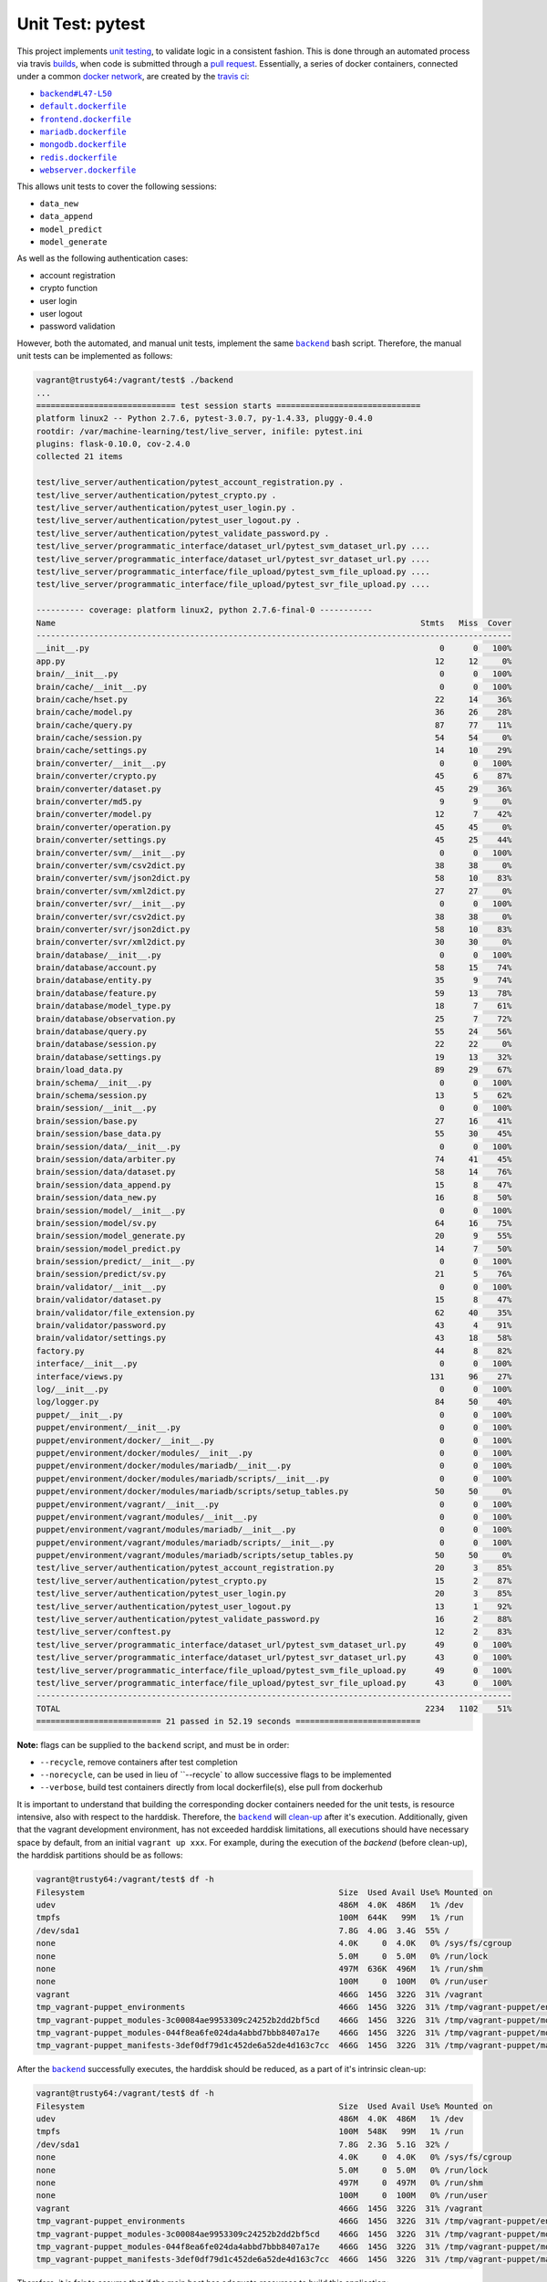=================
Unit Test: pytest
=================

This project implements `unit testing <https://en.wikipedia.org/wiki/Unit_testing>`_,
to validate logic in a consistent fashion. This is done through an automated process
via travis `builds <https://travis-ci.org/jeff1evesque/machine-learning>`_, when code
is submitted through a `pull request <https://github.com/jeff1evesque/machine-learning/pulls>`_.
Essentially, a series of docker containers, connected under a common `docker network <https://docs.docker.com/engine/userguide/networking/>`_,
are created by the `travis ci <https://travis-ci.org/jeff1evesque/machine-learning>`_:

- |backend#L47-L50|_
- |default.dockerfile|_
- |frontend.dockerfile|_
- |mariadb.dockerfile|_
- |mongodb.dockerfile|_
- |redis.dockerfile|_
- |webserver.dockerfile|_

This allows unit tests to cover the following sessions:

- ``data_new``
- ``data_append``
- ``model_predict``
- ``model_generate``

As well as the following authentication cases:

- account registration
- crypto function
- user login
- user logout
- password validation

However, both the automated, and manual unit tests, implement the same |backend|_
bash script. Therefore, the manual unit tests can be implemented as follows:

.. code:: bash

    vagrant@trusty64:/vagrant/test$ ./backend
    ...
    ============================= test session starts ==============================
    platform linux2 -- Python 2.7.6, pytest-3.0.7, py-1.4.33, pluggy-0.4.0
    rootdir: /var/machine-learning/test/live_server, inifile: pytest.ini
    plugins: flask-0.10.0, cov-2.4.0
    collected 21 items

    test/live_server/authentication/pytest_account_registration.py .
    test/live_server/authentication/pytest_crypto.py .
    test/live_server/authentication/pytest_user_login.py .
    test/live_server/authentication/pytest_user_logout.py .
    test/live_server/authentication/pytest_validate_password.py .
    test/live_server/programmatic_interface/dataset_url/pytest_svm_dataset_url.py ....
    test/live_server/programmatic_interface/dataset_url/pytest_svr_dataset_url.py ....
    test/live_server/programmatic_interface/file_upload/pytest_svm_file_upload.py ....
    test/live_server/programmatic_interface/file_upload/pytest_svr_file_upload.py ....

    ---------- coverage: platform linux2, python 2.7.6-final-0 -----------
    Name                                                                            Stmts   Miss  Cover
    ---------------------------------------------------------------------------------------------------
    __init__.py                                                                         0      0   100%
    app.py                                                                             12     12     0%
    brain/__init__.py                                                                   0      0   100%
    brain/cache/__init__.py                                                             0      0   100%
    brain/cache/hset.py                                                                22     14    36%
    brain/cache/model.py                                                               36     26    28%
    brain/cache/query.py                                                               87     77    11%
    brain/cache/session.py                                                             54     54     0%
    brain/cache/settings.py                                                            14     10    29%
    brain/converter/__init__.py                                                         0      0   100%
    brain/converter/crypto.py                                                          45      6    87%
    brain/converter/dataset.py                                                         45     29    36%
    brain/converter/md5.py                                                              9      9     0%
    brain/converter/model.py                                                           12      7    42%
    brain/converter/operation.py                                                       45     45     0%
    brain/converter/settings.py                                                        45     25    44%
    brain/converter/svm/__init__.py                                                     0      0   100%
    brain/converter/svm/csv2dict.py                                                    38     38     0%
    brain/converter/svm/json2dict.py                                                   58     10    83%
    brain/converter/svm/xml2dict.py                                                    27     27     0%
    brain/converter/svr/__init__.py                                                     0      0   100%
    brain/converter/svr/csv2dict.py                                                    38     38     0%
    brain/converter/svr/json2dict.py                                                   58     10    83%
    brain/converter/svr/xml2dict.py                                                    30     30     0%
    brain/database/__init__.py                                                          0      0   100%
    brain/database/account.py                                                          58     15    74%
    brain/database/entity.py                                                           35      9    74%
    brain/database/feature.py                                                          59     13    78%
    brain/database/model_type.py                                                       18      7    61%
    brain/database/observation.py                                                      25      7    72%
    brain/database/query.py                                                            55     24    56%
    brain/database/session.py                                                          22     22     0%
    brain/database/settings.py                                                         19     13    32%
    brain/load_data.py                                                                 89     29    67%
    brain/schema/__init__.py                                                            0      0   100%
    brain/schema/session.py                                                            13      5    62%
    brain/session/__init__.py                                                           0      0   100%
    brain/session/base.py                                                              27     16    41%
    brain/session/base_data.py                                                         55     30    45%
    brain/session/data/__init__.py                                                      0      0   100%
    brain/session/data/arbiter.py                                                      74     41    45%
    brain/session/data/dataset.py                                                      58     14    76%
    brain/session/data_append.py                                                       15      8    47%
    brain/session/data_new.py                                                          16      8    50%
    brain/session/model/__init__.py                                                     0      0   100%
    brain/session/model/sv.py                                                          64     16    75%
    brain/session/model_generate.py                                                    20      9    55%
    brain/session/model_predict.py                                                     14      7    50%
    brain/session/predict/__init__.py                                                   0      0   100%
    brain/session/predict/sv.py                                                        21      5    76%
    brain/validator/__init__.py                                                         0      0   100%
    brain/validator/dataset.py                                                         15      8    47%
    brain/validator/file_extension.py                                                  62     40    35%
    brain/validator/password.py                                                        43      4    91%
    brain/validator/settings.py                                                        43     18    58%
    factory.py                                                                         44      8    82%
    interface/__init__.py                                                               0      0   100%
    interface/views.py                                                                131     96    27%
    log/__init__.py                                                                     0      0   100%
    log/logger.py                                                                      84     50    40%
    puppet/__init__.py                                                                  0      0   100%
    puppet/environment/__init__.py                                                      0      0   100%
    puppet/environment/docker/__init__.py                                               0      0   100%
    puppet/environment/docker/modules/__init__.py                                       0      0   100%
    puppet/environment/docker/modules/mariadb/__init__.py                               0      0   100%
    puppet/environment/docker/modules/mariadb/scripts/__init__.py                       0      0   100%
    puppet/environment/docker/modules/mariadb/scripts/setup_tables.py                  50     50     0%
    puppet/environment/vagrant/__init__.py                                              0      0   100%
    puppet/environment/vagrant/modules/__init__.py                                      0      0   100%
    puppet/environment/vagrant/modules/mariadb/__init__.py                              0      0   100%
    puppet/environment/vagrant/modules/mariadb/scripts/__init__.py                      0      0   100%
    puppet/environment/vagrant/modules/mariadb/scripts/setup_tables.py                 50     50     0%
    test/live_server/authentication/pytest_account_registration.py                     20      3    85%
    test/live_server/authentication/pytest_crypto.py                                   15      2    87%
    test/live_server/authentication/pytest_user_login.py                               20      3    85%
    test/live_server/authentication/pytest_user_logout.py                              13      1    92%
    test/live_server/authentication/pytest_validate_password.py                        16      2    88%
    test/live_server/conftest.py                                                       12      2    83%
    test/live_server/programmatic_interface/dataset_url/pytest_svm_dataset_url.py      49      0   100%
    test/live_server/programmatic_interface/dataset_url/pytest_svr_dataset_url.py      43      0   100%
    test/live_server/programmatic_interface/file_upload/pytest_svm_file_upload.py      49      0   100%
    test/live_server/programmatic_interface/file_upload/pytest_svr_file_upload.py      43      0   100%
    ---------------------------------------------------------------------------------------------------
    TOTAL                                                                            2234   1102    51%
    ========================== 21 passed in 52.19 seconds ==========================

**Note:** flags can be supplied to the ``backend`` script, and must be in order:

- ``--recycle``, remove containers after test completion
- ``--norecycle``, can be used in lieu of ``--recycle` to allow successive flags to be implemented
- ``--verbose``, build test containers directly from local dockerfile(s), else pull from dockerhub

It is important to understand that building the corresponding docker containers
needed for the unit tests, is resource intensive, also with respect to the harddisk.
Therefore, the |backend|_ will `clean-up <https://github.com/jeff1evesque/machine-learning/blob/d3ecbd53299d082ceffe77d28875743a923fec1b/test/backend#L75-L89>`_
after it's execution. Additionally, given that the vagrant development environment,
has not exceeded harddisk limitations, all executions should have necessary space by
default, from an initial ``vagrant up xxx``. For example, during the execution of the
`backend` (before clean-up), the harddisk partitions should be as follows:

.. code:: bash

    vagrant@trusty64:/vagrant/test$ df -h
    Filesystem                                                     Size  Used Avail Use% Mounted on
    udev                                                           486M  4.0K  486M   1% /dev
    tmpfs                                                          100M  644K   99M   1% /run
    /dev/sda1                                                      7.8G  4.0G  3.4G  55% /
    none                                                           4.0K     0  4.0K   0% /sys/fs/cgroup
    none                                                           5.0M     0  5.0M   0% /run/lock
    none                                                           497M  636K  496M   1% /run/shm
    none                                                           100M     0  100M   0% /run/user
    vagrant                                                        466G  145G  322G  31% /vagrant
    tmp_vagrant-puppet_environments                                466G  145G  322G  31% /tmp/vagrant-puppet/environments
    tmp_vagrant-puppet_modules-3c00084ae9953309c24252b2dd2bf5cd    466G  145G  322G  31% /tmp/vagrant-puppet/modules-3c00084ae9953309c24252b2dd2bf5cd
    tmp_vagrant-puppet_modules-044f8ea6fe024da4abbd7bbb8407a17e    466G  145G  322G  31% /tmp/vagrant-puppet/modules-044f8ea6fe024da4abbd7bbb8407a17e
    tmp_vagrant-puppet_manifests-3def0df79d1c452de6a52de4d163c7cc  466G  145G  322G  31% /tmp/vagrant-puppet/manifests-3def0df79d1c452de6a52de4d163c7cc

After the |backend|_ successfully executes, the harddisk should be reduced,
as a part of it's intrinsic clean-up:

.. code:: bash

    vagrant@trusty64:/vagrant/test$ df -h
    Filesystem                                                     Size  Used Avail Use% Mounted on
    udev                                                           486M  4.0K  486M   1% /dev
    tmpfs                                                          100M  548K   99M   1% /run
    /dev/sda1                                                      7.8G  2.3G  5.1G  32% /
    none                                                           4.0K     0  4.0K   0% /sys/fs/cgroup
    none                                                           5.0M     0  5.0M   0% /run/lock
    none                                                           497M     0  497M   0% /run/shm
    none                                                           100M     0  100M   0% /run/user
    vagrant                                                        466G  145G  322G  31% /vagrant
    tmp_vagrant-puppet_environments                                466G  145G  322G  31% /tmp/vagrant-puppet/environments
    tmp_vagrant-puppet_modules-3c00084ae9953309c24252b2dd2bf5cd    466G  145G  322G  31% /tmp/vagrant-puppet/modules-3c00084ae9953309c24252b2dd2bf5cd
    tmp_vagrant-puppet_modules-044f8ea6fe024da4abbd7bbb8407a17e    466G  145G  322G  31% /tmp/vagrant-puppet/modules-044f8ea6fe024da4abbd7bbb8407a17e
    tmp_vagrant-puppet_manifests-3def0df79d1c452de6a52de4d163c7cc  466G  145G  322G  31% /tmp/vagrant-puppet/manifests-3def0df79d1c452de6a52de4d163c7cc

Therefore, it is fair to assume that if the main host has adequate resources
to build this application:

- harddisk
- memory
- cpu
- network speed

Then, the unit tests should be re-runnable, meaning multiple successive executions
of the |backend|_ bash script, should run without a problem. More information
regarding `hardware architecture <../programmatic-interface/hardware/architecture>`_,
and resources can be reviewed to determine the best combination for a given situation.

**Note:** every script within this repository, with the
`exception <https://github.com/jeff1evesque/machine-learning/issues/2234#issuecomment-158850974>`_
of puppet (erb) `templates <https://github.com/jeff1evesque/machine-learning/tree/master/puppet/template>`_,
and a handful of open source libraries, have been `linted <https://en.wikipedia.org/wiki/Lint_%28software%29>`_
via |.travis.yml|_

.. |.travis.yml| replace:: ``.travis.yml``
.. _.travis.yml: https://github.com/jeff1evesque/machine-learning/blob/master/.travis.yml
.. |backend#L47-L50| replace:: ``backend#L47-L50``
.. _backend#L47-L50: https://github.com/jeff1evesque/machine-learning/blob/d3ecbd53299d082ceffe77d28875743a923fec1b/test/backend#L47-L50
.. |default.dockerfile| replace:: ``default.dockerfile``
.. _default.dockerfile: https://github.com/jeff1evesque/machine-learning/blob/master/default.dockerfile
.. |mariadb.dockerfile| replace:: ``mariadb.dockerfile``
.. _mariadb.dockerfile: https://github.com/jeff1evesque/machine-learning/blob/master/mariadb.dockerfile
.. |mongodb.dockerfile| replace:: ``mongodb.dockerfile``
.. _mongodb.dockerfile: https://github.com/jeff1evesque/machine-learning/blob/master/mongodb.dockerfile
.. |redis.dockerfile| replace:: ``redis.dockerfile``
.. _redis.dockerfile: https://github.com/jeff1evesque/machine-learning/blob/master/redis.dockerfile
.. |webserver.dockerfile| replace:: ``webserver.dockerfile``
.. _webserver.dockerfile: https://github.com/jeff1evesque/machine-learning/blob/master/webserver.dockerfile
.. |frontend.dockerfile| replace:: ``frontend.dockerfile``
.. _frontend.dockerfile: https://github.com/jeff1evesque/machine-learning/blob/master/frontend.dockerfile
.. |backend| replace:: ``backend``
.. _backend: https://github.com/jeff1evesque/machine-learning/blob/master/test/backend
